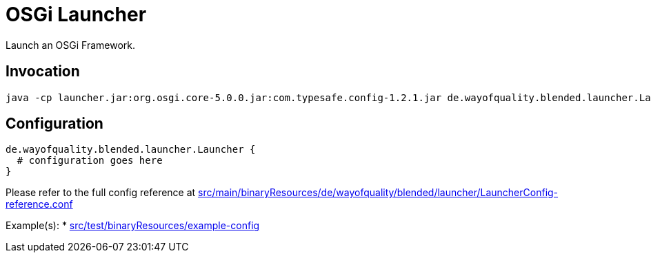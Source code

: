 = OSGi Launcher

Launch an OSGi Framework.

== Invocation

----
java -cp launcher.jar:org.osgi.core-5.0.0.jar:com.typesafe.config-1.2.1.jar de.wayofquality.blended.launcher.Launcher configfile
----

== Configuration

[source,conf]
de.wayofquality.blended.launcher.Launcher {
  # configuration goes here
}

Please refer to the full config reference at 
link:src/main/binaryResources/de/wayofquality/blended/launcher/LauncherConfig-reference.conf[]

Example(s):
* link:src/test/binaryResources/example-config[]
